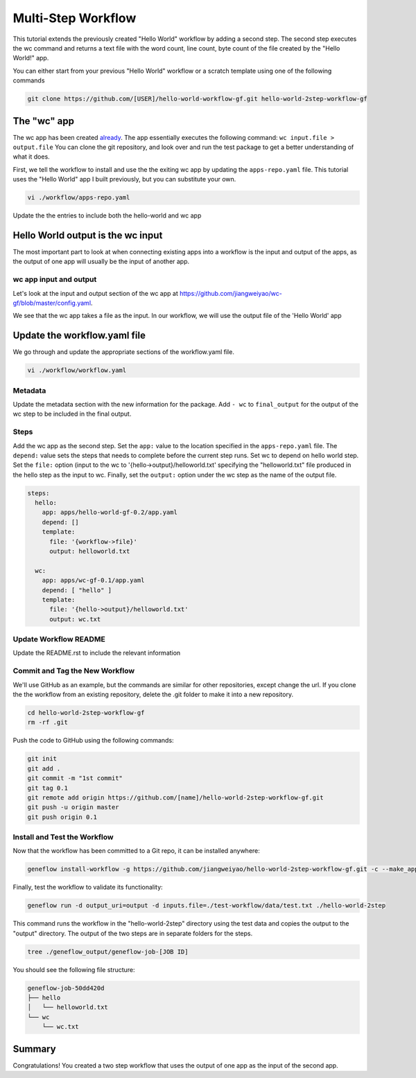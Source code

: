 .. multi-step-workflow

Multi-Step Workflow
===================

This tutorial extends the previously created "Hello World" workflow by adding a second step. The second step executes the wc command and returns a text file with the word count, line count, byte count of the file created by the "Hello World!" app.

You can either start from your previous "Hello World" workflow or a scratch template using one of the following commands 

.. code-block:: text

    git clone https://github.com/[USER]/hello-world-workflow-gf.git hello-world-2step-workflow-gf

.. code-block:: text
    git clone https://gitlab.com/geneflow/workflows/workflow-template.git hello-world-2step-workflow-gf

The "wc" app
------------

The wc app has been created `already <https://github.com/jiangweiyao/hello-world-2step-workflow-gf.git>`_. The app essentially executes the following command: ``wc input.file > output.file`` You can clone the git repository, and look over and run the test package to get a better understanding of what it does.


First, we tell the workflow to install and use the the exiting wc app by updating the ``apps-repo.yaml`` file. This tutorial uses the "Hello World" app I built previously, but you can substitute your own. 

.. code-block:: text

    vi ./workflow/apps-repo.yaml

Update the the entries to include both the hello-world and wc app

.. code-block:: yaml
    apps:
    - name: hello-world-gf
      repo: https://github.com/jiangweiyao/hello-world-gf.git
      tag: '0.2'
      folder: hello-world-gf-0.2
      asset: none

    - name: wc-gf
      repo: https://github.com/jiangweiyao/wc-gf.git
      tag: '0.1'
      folder: wc-gf-0.1
      asset: none

Hello World output is the wc input
----------------------------------

The most important part to look at when connecting existing apps into a workflow is the input and output of the apps, as the output of one app will usually be the input of another app.

wc app input and output
~~~~~~~~~~~~~~~~~~~~~~~

Let's look at the input and output section of the wc app at
`https://github.com/jiangweiyao/wc-gf/blob/master/config.yaml <https://github.com/jiangweiyao/wc-gf/blob/master/config.yaml>`_.

.. code-block:: yaml
    inputs:
      file:
        label: Input File
        description: Input file
        type: File
        required: true
        test_value: ${SCRIPT_DIR}/data/file.txt

    parameters:
      output: 
        label: Output File
        description: Output file
        type: File
        required: true
        test_value: output.txt 

We see that the wc app takes a file as the input. In our workflow, we will use the output file of the 'Hello World' app

Update the workflow.yaml file
-----------------------------

We go through and update the appropriate sections of the workflow.yaml file. 

.. code-block:: text

    vi ./workflow/workflow.yaml

Metadata
~~~~~~~~

Update the metadata section with the new information for the package. Add ``- wc`` to ``final_output`` for the output of the wc step to be included in the final output. 


.. code-block:: yaml
    # metadata
    name: hello-world-2step-workflow-gf
    description: Hello World two-step workflow
    documentation_uri:
    repo_uri: 'https://github.com/jiangweiyao/hello-world-2step-workflow-gf.git'
    version: '0.1'
    username: jyao

    final_output:
    - hello
    - wc

Steps
~~~~~

Add the wc app as the second step. Set the ``app:`` value to the location specified in the ``apps-repo.yaml`` file. The ``depend:`` value sets the steps that needs to complete before the current step runs. Set wc to depend on hello world step. Set the ``file:`` option (input to the wc to '{hello->output}/helloworld.txt' specifying the "helloworld.txt" file produced in the hello step as the input to wc. Finally, set the ``output:`` option under the wc step as the name of the output file. 


.. code-block:: yaml

    steps:
      hello:
        app: apps/hello-world-gf-0.2/app.yaml
        depend: []
        template:
          file: '{workflow->file}'
          output: helloworld.txt

      wc:
        app: apps/wc-gf-0.1/app.yaml
        depend: [ "hello" ]
        template:
          file: '{hello->output}/helloworld.txt'
          output: wc.txt


Update Workflow README
~~~~~~~~~~~~~~~~~~~~~~
Update the README.rst to include the relevant information 


Commit and Tag the New Workflow
~~~~~~~~~~~~~~~~~~~~~~~~~~~~~~~
We'll use GitHub as an example, but the commands are similar for other repositories, except change the url. If you clone the the workflow from an existing repository, delete the .git folder to make it into a new repository.

.. code-block:: text

    cd hello-world-2step-workflow-gf
    rm -rf .git

Push the code to GitHub using the following commands:

.. code-block:: text

    git init
    git add .
    git commit -m "1st commit"
    git tag 0.1
    git remote add origin https://github.com/[name]/hello-world-2step-workflow-gf.git
    git push -u origin master
    git push origin 0.1

Install and Test the Workflow
~~~~~~~~~~~~~~~~~~~~~~~~~~~~~

Now that the workflow has been committed to a Git repo, it can be installed anywhere:

.. code-block:: text

    geneflow install-workflow -g https://github.com/jiangweiyao/hello-world-2step-workflow-gf.git -c --make_apps ./hello-world-2step

Finally, test the workflow to validate its functionality:

.. code-block:: text

    geneflow run -d output_uri=output -d inputs.file=./test-workflow/data/test.txt ./hello-world-2step

This command runs the workflow in the "hello-world-2step" directory using the test data and copies the output to the "output" directory. The output of the two steps are in separate folders for the steps. 

.. code-block:: text

    tree ./geneflow_output/geneflow-job-[JOB ID]

You should see the following file structure:

.. code-block:: text

    geneflow-job-50dd420d
    ├── hello
    │   └── helloworld.txt
    └── wc
        └── wc.txt

Summary
-------

Congratulations! You created a two step workflow that uses the output of one app as the input of the second app. 


